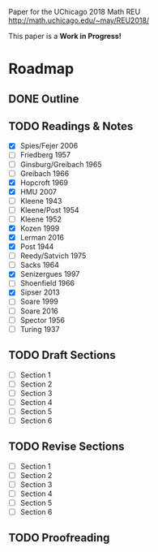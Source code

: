 # Local variables:
# eval: (add-hook 'after-save-hook 'org-md-export-to-markdown t t)
# end:

Paper for the UChicago 2018 Math REU http://math.uchicago.edu/~may/REU2018/

This paper is a **Work in Progress!**

* Roadmap
** DONE Outline
   CLOSED: [2018-07-19 Thu 18:46]
** TODO Readings & Notes
    - [X] Spies/Fejer 2006
	- [-] Friedberg 1957
	- [-] Ginsburg/Greibach 1965
	- [-] Greibach 1966
	- [X] Hopcroft 1969
	- [X] HMU 2007
	- [-] Kleene 1943
	- [-] Kleene/Post 1954
	- [-] Kleene 1952
	- [X] Kozen 1999
	- [X] Lerman 2016
	- [X] Post 1944
	- [-] Reedy/Satvich 1975
	- [-] Sacks 1964
	- [X] Senizergues 1997
	- [-] Shoenfield 1966
	- [X] Sipser 2013
	- [-] Soare 1999
	- [-] Soare 2016
	- [-] Spector 1956
	- [-] Turing 1937
** TODO Draft Sections
   - [-] Section 1
   - [-] Section 2
   - [-] Section 3
   - [-] Section 4
   - [-] Section 5
   - [-] Section 6
				 
** TODO Revise Sections
   - [-] Section 1
   - [-] Section 2
   - [-] Section 3
   - [-] Section 4
   - [-] Section 5
   - [-] Section 6
** TODO Proofreading
